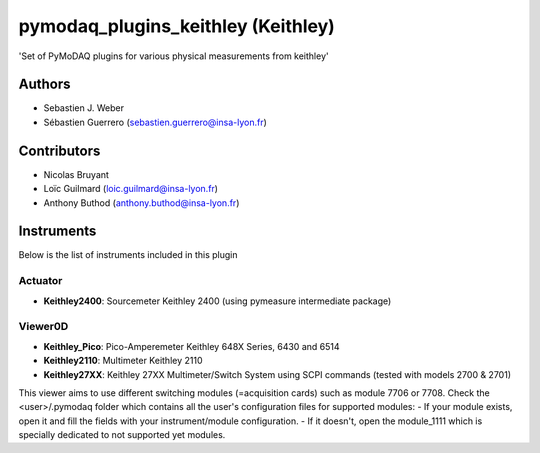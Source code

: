 pymodaq_plugins_keithley (Keithley)
###################################

.. image:: https://img.shields.io/pypi/v/pymodaq_plugins_keithley .svg
   :target: https://pypi.org/project/pymodaq_plugins_physical_measurements/
   :alt: Latest Version

.. image:: https://readthedocs.org/projects/pymodaq/badge/?version=latest
   :target: https://pymodaq.readthedocs.io/en/stable/?badge=latest
   :alt: Documentation Status

.. image:: https://github.com/PyMoDAQ/pymodaq_plugins_keithley /workflows/Upload%20Python%20Package/badge.svg
    :target: https://github.com/PyMoDAQ/pymodaq_plugins_keithley

'Set of PyMoDAQ plugins for various physical measurements from keithley'


Authors
=======

* Sebastien J. Weber
* Sébastien Guerrero  (sebastien.guerrero@insa-lyon.fr)

Contributors
============

* Nicolas Bruyant
* Loïc Guilmard (loic.guilmard@insa-lyon.fr)
* Anthony Buthod (anthony.buthod@insa-lyon.fr)

Instruments
===========
Below is the list of instruments included in this plugin


Actuator
++++++++

* **Keithley2400**: Sourcemeter Keithley  2400 (using pymeasure intermediate package)

Viewer0D
++++++++

* **Keithley_Pico**: Pico-Amperemeter Keithley 648X Series, 6430 and 6514
* **Keithley2110**: Multimeter Keithley  2110
* **Keithley27XX**: Keithley 27XX Multimeter/Switch System using SCPI commands (tested with models 2700 & 2701)
This viewer aims to use different switching modules (=acquisition cards) such as module 7706 or 7708.
Check the <user>/.pymodaq folder which contains all the user's configuration files for supported modules:
- If your module exists, open it and fill the fields with your instrument/module configuration.
- If it doesn't, open the module_1111 which is specially dedicated to not supported yet modules.